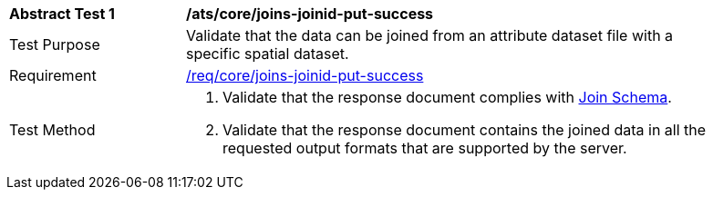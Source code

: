 [[ats_core_joins-joinid-put-success]]
[width="90%",cols="2,6a"]
|===
^|*Abstract Test {counter:ats-id}* |*/ats/core/joins-joinid-put-success*
^|Test Purpose | Validate that the data can be joined from an attribute dataset file with a specific spatial dataset.
^|Requirement | <<req_core_joins-joinid-put-success, /req/core/joins-joinid-put-success>>
^|Test Method | 
. Validate that the response document complies with <<join_schema, Join Schema>>.
. Validate that the response document contains the joined data in all the requested output formats that are supported by the server.
|===